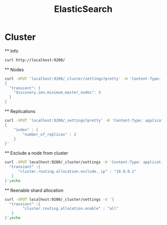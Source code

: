 #+TITLE: ElasticSearch

* Cluster

	** Info
	#+BEGIN_SRC sh
curl http://localhost:9200/
	#+END_SRC
	
	** Nodes
	#+BEGIN_SRC sh
curl -XPUT 'localhost:9200/_cluster/settings?pretty' -H 'Content-Type: application/json' -d'
{
  "transient": {
    "discovery.zen.minimum_master_nodes": 3
  }
}
	#+END_SRC

	** Replications
	#+BEGIN_SRC sh
curl -XPUT 'localhost:9200/_settings?pretty' -H 'Content-Type: application/json' -d'
{
    "index" : {
        "number_of_replicas" : 2
    }
}'
	#+END_SRC

	** Exclude a node from cluster
	#+BEGIN_SRC sh
curl -XPUT localhost:9200/_cluster/settings -H 'Content-Type: application/json' -d '{
  "transient" :{
      "cluster.routing.allocation.exclude._ip" : "10.0.0.1"
   }
}';echo
	#+END_SRC

	** Reenable shard allocation
	#+BEGIN_SRC sh
curl -XPUT localhost:9200/_cluster/settings -d '{
  "transient" :{
        "cluster.routing.allocation.enable" : "all"
   }
}';echo
	#+END_SRC

